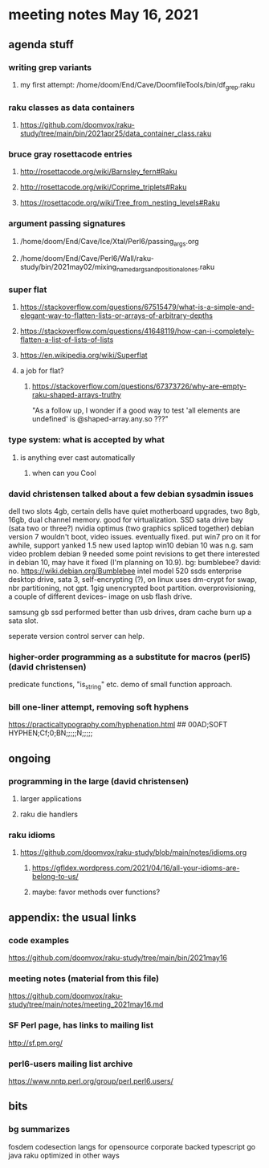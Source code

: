 * meeting notes May 16, 2021
** agenda stuff
*** writing grep variants
**** my first attempt: /home/doom/End/Cave/DoomfileTools/bin/df_grep.raku
*** raku classes as data containers
**** https://github.com/doomvox/raku-study/tree/main/bin/2021apr25/data_container_class.raku

*** bruce gray rosettacode entries
**** http://rosettacode.org/wiki/Barnsley_fern#Raku 
**** http://rosettacode.org/wiki/Coprime_triplets#Raku
**** https://rosettacode.org/wiki/Tree_from_nesting_levels#Raku 

*** argument passing signatures
**** /home/doom/End/Cave/Ice/Xtal/Perl6/passing_args.org
**** /home/doom/End/Cave/Perl6/Wall/raku-study/bin/2021may02/mixing_named_args_and_positional_ones.raku

*** super flat
**** https://stackoverflow.com/questions/67515479/what-is-a-simple-and-elegant-way-to-flatten-lists-or-arrays-of-arbitrary-depths
**** https://stackoverflow.com/questions/41648119/how-can-i-completely-flatten-a-list-of-lists-of-lists
**** https://en.wikipedia.org/wiki/Superflat
**** a job for flat?
***** https://stackoverflow.com/questions/67373726/why-are-empty-raku-shaped-arrays-truthy
"As a follow up, I wonder if a good way to test 'all elements are undefined' is @shaped-array.any.so ???"

*** type system: what is accepted by what  
**** is anything ever cast automatically
***** when can you Cool

*** david christensen talked about a few debian sysadmin issues
dell two slots 4gb, certain dells have quiet motherboard
upgrades, two 8gb, 16gb, dual channel memory.  good for
virtualization.  SSD sata drive bay (sata two or three?)
nvidia optimus (two graphics spliced together) 
debian version 7 wouldn't boot, video issues.  eventually fixed.
put win7 pro on it for awhile, support yanked 1.5 
new used laptop win10
debian 10 was n.g. sam video problem
debian 9 needed some point revisions to get there 
interested in debian 10, may have it fixed
(I'm planning on 10.9).
bg: bumblebee?  david: no.  
https://wiki.debian.org/Bumblebee 
intel model 520 ssds  enterprise desktop drive, sata 3,
self-encrypting (?), on linux uses dm-crypt for swap, nbr
partitioning, not gpt.  1gig unencrypted boot partition.
overprovisioning, a couple of different devices-- image on usb
flash drive.

samsung gb ssd performed better than usb drives, dram cache
burn up a sata slot.

seperate version control server can help.

*** higher-order programming as a substitute for macros (perl5)  (david christensen)

predicate functions, "is_string" etc.  demo of small function approach.

*** bill one-liner attempt, removing soft hyphens
https://practicaltypography.com/hyphenation.html 
## 00AD;SOFT HYPHEN;Cf;0;BN;;;;;N;;;;;

** ongoing
*** programming in the large (david christensen)
**** larger applications
**** raku die handlers
*** raku idioms
**** https://github.com/doomvox/raku-study/blob/main/notes/idioms.org
***** https://gfldex.wordpress.com/2021/04/16/all-your-idioms-are-belong-to-us/
***** maybe: favor methods over functions?

** appendix: the usual links
*** code examples
https://github.com/doomvox/raku-study/tree/main/bin/2021may16
*** meeting notes (material from this file)
https://github.com/doomvox/raku-study/tree/main/notes/meeting_2021may16.md
*** SF Perl page, has links to mailing list
http://sf.pm.org/
*** perl6-users mailing list archive
https://www.nntp.perl.org/group/perl.perl6.users/

** bits

*** bg summarizes
fosdem codesection langs for opensource  corporate backed typescript go java
raku optimized in other ways

*** 
